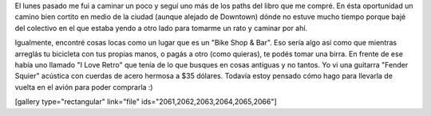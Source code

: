 .. link:
.. description:
.. tags: portland, viajes
.. date: 2013/05/19 20:51:53
.. title: Walk There: Hollywood center
.. slug: walk-there-hollywood-center

El lunes pasado me fui a caminar un poco y seguí uno más de los paths
del libro que me compré. En ésta oportunidad un camino bien cortito en
medio de la ciudad (aunque alejado de Downtown) dónde no estuve mucho
tiempo porque bajé del colectivo en el que estaba yendo a otro lado para
tomarme un rato y caminar por ahí.

Igualmente, encontré cosas locas como un lugar que es un "Bike Shop &
Bar". Eso sería algo así como que mientras arreglás tu bicicleta con tus
propias manos, o pagás a otro (como quieras), te podés tomar una birra.
En frente de ese había uno llamado "I Love Retro" que tenía de lo que
busques en cosas antiguas y no tantos. Yo vi una guitarra "Fender
Squier" acústica con cuerdas de acero hermosa a $35 dólares. Todavía
estoy pensado cómo hago para llevarla de vuelta en el avión para poder
comprarla :)

[gallery type="rectangular" link="file"
ids="2061,2062,2063,2064,2065,2066"]
